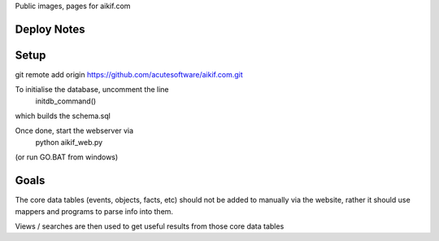 
Public images, pages for aikif.com

Deploy Notes
---------------------

Setup
---------------------

git remote add origin https://github.com/acutesoftware/aikif.com.git


To initialise the database, uncomment the line
     initdb_command()   
     
which builds the schema.sql     
     
Once done, start the webserver via 
    python aikif_web.py
    
(or run GO.BAT from windows)



Goals
---------------------
The core data tables (events, objects, facts, etc) should not be added to manually via the website, rather it should use mappers and programs to parse info into them.

Views / searches are then used to get useful results from those core data tables

